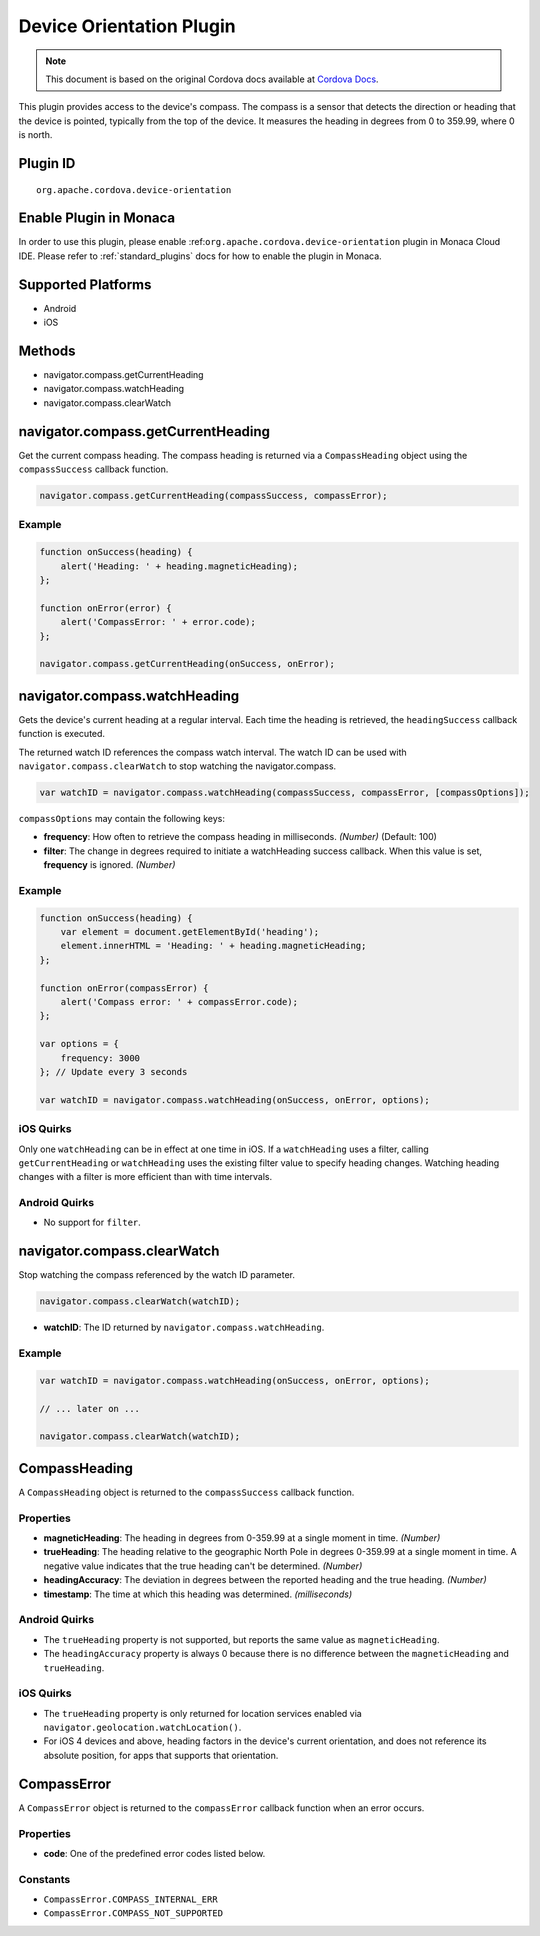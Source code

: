Device Orientation Plugin
==================================================================

.. rst-class:: right-menu


.. raw:: html

  <div>
    <div  style="float: left;" align="left"><b>Plugin Version: </b><a href="https://github.com/apache/cordova-plugin-device-orientation/blob/master/RELEASENOTES.md#037-jun-05-2014">0.3.7</a></div>   
    <div align="right" style="float: right;"><b>Last Edited:</b> 25th Dec 2014</div>
    <br/>
  </div>


.. note:: 
    
    This document is based on the original Cordova docs available at `Cordova Docs <https://github.com/apache/cordova-plugin-device-orientation/blob/master/README.md>`_.

This plugin provides access to the device's compass. The compass is a
sensor that detects the direction or heading that the device is pointed,
typically from the top of the device. It measures the heading in degrees
from 0 to 359.99, where 0 is north.

Plugin ID
-----------------------

::
  
  org.apache.cordova.device-orientation

Enable Plugin in Monaca
-----------------------

In order to use this plugin, please enable :ref:``org.apache.cordova.device-orientation`` plugin in Monaca Cloud IDE. Please refer to :ref:`standard_plugins` docs for how to enable the plugin in Monaca. 

Supported Platforms
-------------------

-  Android
-  iOS

Methods
-------

-  navigator.compass.getCurrentHeading
-  navigator.compass.watchHeading
-  navigator.compass.clearWatch

navigator.compass.getCurrentHeading
-----------------------------------

Get the current compass heading. The compass heading is returned via a ``CompassHeading`` object using the ``compassSuccess`` callback function.

.. code-block:: javascript

    navigator.compass.getCurrentHeading(compassSuccess, compassError);

Example
~~~~~~~

.. code-block:: javascript

    function onSuccess(heading) {
        alert('Heading: ' + heading.magneticHeading);
    };

    function onError(error) {
        alert('CompassError: ' + error.code);
    };

    navigator.compass.getCurrentHeading(onSuccess, onError);

navigator.compass.watchHeading
------------------------------

Gets the device's current heading at a regular interval. Each time the heading is retrieved, the ``headingSuccess`` callback function is executed.

The returned watch ID references the compass watch interval. The watch ID can be used with ``navigator.compass.clearWatch`` to stop watching the navigator.compass.

.. code-block:: javascript

    var watchID = navigator.compass.watchHeading(compassSuccess, compassError, [compassOptions]);

``compassOptions`` may contain the following keys:

-  **frequency**: How often to retrieve the compass heading in milliseconds. *(Number)* (Default: 100)
-  **filter**: The change in degrees required to initiate a watchHeading success callback. When this value is set, **frequency** is ignored. *(Number)*

Example
~~~~~~~

.. code-block:: javascript

    function onSuccess(heading) {
        var element = document.getElementById('heading');
        element.innerHTML = 'Heading: ' + heading.magneticHeading;
    };

    function onError(compassError) {
        alert('Compass error: ' + compassError.code);
    };

    var options = {
        frequency: 3000
    }; // Update every 3 seconds

    var watchID = navigator.compass.watchHeading(onSuccess, onError, options);

iOS Quirks
~~~~~~~~~~

Only one ``watchHeading`` can be in effect at one time in iOS. If a ``watchHeading`` uses a filter, calling ``getCurrentHeading`` or ``watchHeading`` uses the existing filter value to specify heading changes. Watching heading changes with a filter is more efficient than with time intervals.

Android Quirks
~~~~~~~~~~~~~~

-  No support for ``filter``.

navigator.compass.clearWatch
----------------------------

Stop watching the compass referenced by the watch ID parameter.

.. code-block:: javascript

    navigator.compass.clearWatch(watchID);

-  **watchID**: The ID returned by ``navigator.compass.watchHeading``.

Example
~~~~~~~

.. code-block:: javascript

    var watchID = navigator.compass.watchHeading(onSuccess, onError, options);

    // ... later on ...

    navigator.compass.clearWatch(watchID);

CompassHeading
--------------

A ``CompassHeading`` object is returned to the ``compassSuccess`` callback function.

Properties
~~~~~~~~~~

-  **magneticHeading**: The heading in degrees from 0-359.99 at a single moment in time. *(Number)*

-  **trueHeading**: The heading relative to the geographic North Pole in degrees 0-359.99 at a single moment in time. A negative value indicates that the true heading can't be determined. *(Number)*

-  **headingAccuracy**: The deviation in degrees between the reported heading and the true heading. *(Number)*

-  **timestamp**: The time at which this heading was determined. *(milliseconds)*

Android Quirks
~~~~~~~~~~~~~~

-  The ``trueHeading`` property is not supported, but reports the same value as ``magneticHeading``.

-  The ``headingAccuracy`` property is always 0 because there is no difference between the ``magneticHeading`` and ``trueHeading``.

iOS Quirks
~~~~~~~~~~

-  The ``trueHeading`` property is only returned for location services enabled via ``navigator.geolocation.watchLocation()``.

-  For iOS 4 devices and above, heading factors in the device's current orientation, and does not reference its absolute position, for apps that supports that orientation.

CompassError
------------

A ``CompassError`` object is returned to the ``compassError`` callback function when an error occurs.

Properties
~~~~~~~~~~

-  **code**: One of the predefined error codes listed below.

Constants
~~~~~~~~~

-  ``CompassError.COMPASS_INTERNAL_ERR``
-  ``CompassError.COMPASS_NOT_SUPPORTED``
